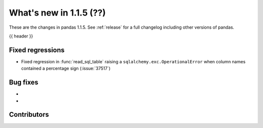 .. _whatsnew_115:

What's new in 1.1.5 (??)
------------------------

These are the changes in pandas 1.1.5. See :ref:`release` for a full changelog
including other versions of pandas.

{{ header }}

.. ---------------------------------------------------------------------------

.. _whatsnew_115.regressions:

Fixed regressions
~~~~~~~~~~~~~~~~~
- Fixed regression in :func:`read_sql_table` raising a ``sqlalchemy.exc.OperationalError`` when column names contained a percentage sign (:issue:`37517`)

.. ---------------------------------------------------------------------------

.. _whatsnew_115.bug_fixes:

Bug fixes
~~~~~~~~~
-
-

.. ---------------------------------------------------------------------------

.. _whatsnew_115.contributors:

Contributors
~~~~~~~~~~~~

.. contributors:: v1.1.4..v1.1.5|HEAD
